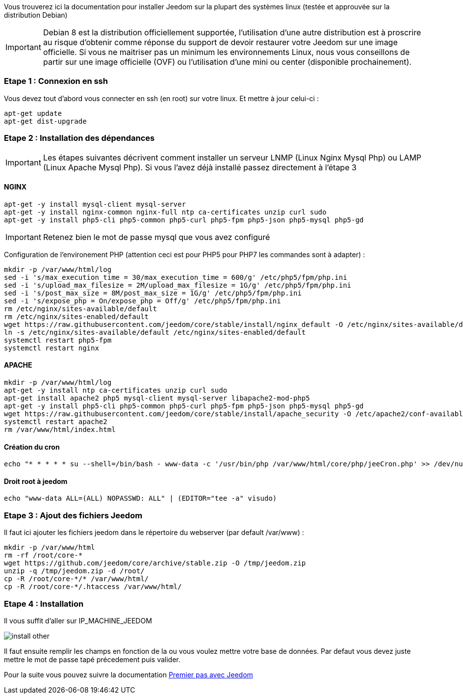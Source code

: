 Vous trouverez ici la documentation pour installer Jeedom sur la plupart des systèmes linux (testée et approuvée sur la distribution Debian)

[IMPORTANT]
Debian 8 est la distribution officiellement supportée, l'utilisation d'une autre distribution est à proscrire au risque d'obtenir comme réponse du support de devoir restaurer votre Jeedom sur une image officielle.
Si vous ne maitriser pas un minimum les environnements Linux, nous vous conseillons de partir sur une image officielle (OVF) ou l'utilisation d'une mini ou center (disponible prochainement).

=== Etape 1 : Connexion en ssh

Vous devez tout d'abord vous connecter en ssh (en root) sur votre linux. Et mettre à jour celui-ci : 

----
apt-get update
apt-get dist-upgrade
----

=== Etape 2 : Installation des dépendances

[IMPORTANT]
Les étapes suivantes décrivent comment installer un serveur LNMP (Linux Nginx Mysql Php) ou LAMP (Linux Apache Mysql Php). Si vous l'avez déjà installé passez directement à l'étape 3

==== NGINX

----
apt-get -y install mysql-client mysql-server
apt-get -y install nginx-common nginx-full ntp ca-certificates unzip curl sudo
apt-get -y install php5-cli php5-common php5-curl php5-fpm php5-json php5-mysql php5-gd
----

[IMPORTANT]
Retenez bien le mot de passe mysql que vous avez configuré

Configuration de l'environement PHP (attention ceci est pour PHP5 pour PHP7 les commandes sont à adapter) : 

----
mkdir -p /var/www/html/log
sed -i 's/max_execution_time = 30/max_execution_time = 600/g' /etc/php5/fpm/php.ini
sed -i 's/upload_max_filesize = 2M/upload_max_filesize = 1G/g' /etc/php5/fpm/php.ini
sed -i 's/post_max_size = 8M/post_max_size = 1G/g' /etc/php5/fpm/php.ini
sed -i 's/expose_php = On/expose_php = Off/g' /etc/php5/fpm/php.ini
rm /etc/nginx/sites-available/default
rm /etc/nginx/sites-enabled/default
wget https://raw.githubusercontent.com/jeedom/core/stable/install/nginx_default -O /etc/nginx/sites-available/default
ln -s /etc/nginx/sites-available/default /etc/nginx/sites-enabled/default
systemctl restart php5-fpm
systemctl restart nginx
----

==== APACHE

----
mkdir -p /var/www/html/log
apt-get -y install ntp ca-certificates unzip curl sudo
apt-get install apache2 php5 mysql-client mysql-server libapache2-mod-php5
apt-get -y install php5-cli php5-common php5-curl php5-fpm php5-json php5-mysql php5-gd
wget https://raw.githubusercontent.com/jeedom/core/stable/install/apache_security -O /etc/apache2/conf-available/security.conf
systemctl restart apache2
rm /var/www/html/index.html
----

==== Création du cron

----
echo "* * * * * su --shell=/bin/bash - www-data -c '/usr/bin/php /var/www/html/core/php/jeeCron.php' >> /dev/null" | crontab -
----

==== Droit root à jeedom

----
echo "www-data ALL=(ALL) NOPASSWD: ALL" | (EDITOR="tee -a" visudo)
----

=== Etape 3 : Ajout des fichiers Jeedom

Il faut ici ajouter les fichiers jeedom dans le répertoire du webserver (par default /var/www) : 

----
mkdir -p /var/www/html
rm -rf /root/core-*
wget https://github.com/jeedom/core/archive/stable.zip -O /tmp/jeedom.zip
unzip -q /tmp/jeedom.zip -d /root/
cp -R /root/core-*/* /var/www/html/
cp -R /root/core-*/.htaccess /var/www/html/
----

=== Etape 4 : Installation

Il vous suffit d'aller sur IP_MACHINE_JEEDOM

image::../images/install_other.PNG[]

Il faut ensuite remplir les champs en fonction de la ou vous voulez mettre votre base de données. Par defaut vous devez juste mettre le mot de passe tapé précedement puis valider.

Pour la suite vous pouvez suivre la documentation https://www.jeedom.fr/doc/documentation/premiers-pas/fr_FR/doc-premiers-pas.html[Premier pas avec Jeedom]